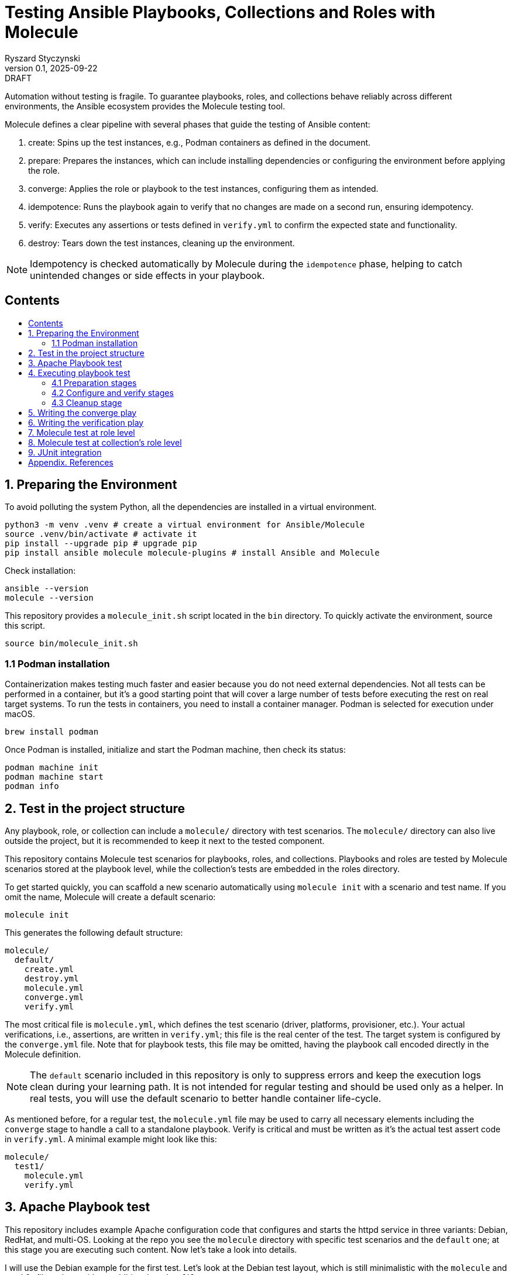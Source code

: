 :author: Ryszard Styczynski
:revnumber: 0.1
:revremark: DRAFT
:revdate: 2025-09-22

:toc: macro
:toc-title: 
:toclevels: 4

:multipage-level: 1
:multipage-chunk-filename-pattern: {id}.html

= Testing Ansible Playbooks, Collections and Roles with Molecule
{author}, v{revnumber} {revremark}, {revdate}

Automation without testing is fragile. To guarantee playbooks, roles, and collections behave reliably across different environments, the Ansible ecosystem provides the Molecule testing tool.

Molecule defines a clear pipeline with several phases that guide the testing of Ansible content:

. create: Spins up the test instances, e.g., Podman containers as defined in the document.
. prepare: Prepares the instances, which can include installing dependencies or configuring the environment before applying the role.
. converge: Applies the role or playbook to the test instances, configuring them as intended.
. idempotence: Runs the playbook again to verify that no changes are made on a second run, ensuring idempotency.
. verify: Executes any assertions or tests defined in `verify.yml` to confirm the expected state and functionality.
. destroy: Tears down the test instances, cleaning up the environment.

[NOTE]
====
Idempotency is checked automatically by Molecule during the `idempotence` phase, helping to catch unintended changes or side effects in your playbook.
====

== Contents
toc::[]

<<<
[[I.Preparing]]
== 1. Preparing the Environment

To avoid polluting the system Python, all the dependencies are installed in a virtual environment.

[source,bash]
----
python3 -m venv .venv # create a virtual environment for Ansible/Molecule
source .venv/bin/activate # activate it
pip install --upgrade pip # upgrade pip
pip install ansible molecule molecule-plugins # install Ansible and Molecule
----

Check installation:

[source,bash]
----
ansible --version
molecule --version
----

This repository provides a `molecule_init.sh` script located in the `bin` directory. To quickly activate the environment, source this script.

[source,bash]
----
source bin/molecule_init.sh
----

=== 1.1 Podman installation

Containerization makes testing much faster and easier because you do not need external dependencies. Not all tests can be performed in a container, but it’s a good starting point that will cover a large number of tests before executing the rest on real target systems. To run the tests in containers, you need to install a container manager. Podman is selected for execution under macOS.

[source,bash]
----
brew install podman
----

Once Podman is installed, initialize and start the Podman machine, then check its status:

[source,bash]
----
podman machine init
podman machine start
podman info   
----

<<<
[[II.Project_structure]]
== 2. Test in the project structure

Any playbook, role, or collection can include a `molecule/` directory with test scenarios. The `molecule/` directory can also live outside the project, but it is recommended to keep it next to the tested component.

This repository contains Molecule test scenarios for playbooks, roles, and collections. Playbooks and roles are tested by Molecule scenarios stored at the playbook level, while the collection’s tests are embedded in the roles directory.

To get started quickly, you can scaffold a new scenario automatically using `molecule init` with a scenario and test name. If you omit the name, Molecule will create a default scenario:

[source,bash]
----
molecule init
----

This generates the following default structure:

----
molecule/
  default/
    create.yml
    destroy.yml
    molecule.yml
    converge.yml
    verify.yml
----

The most critical file is `molecule.yml`, which defines the test scenario (driver, platforms, provisioner, etc.). Your actual verifications, i.e., assertions, are written in `verify.yml`; this file is the real center of the test. The target system is configured by the `converge.yml` file. Note that for playbook tests, this file may be omitted, having the playbook call encoded directly in the Molecule definition.

[NOTE]
====
The `default` scenario included in this repository is only to suppress errors and keep the execution logs clean during your learning path. It is not intended for regular testing and should be used only as a helper. In real tests, you will use the default scenario to better handle container life-cycle.
====

As mentioned before, for a regular test, the `molecule.yml` file may be used to carry all necessary elements including the `converge` stage to handle a call to a standalone playbook. Verify is critical and must be written as it's the actual test assert code in `verify.yml`. A minimal example might look like this:

----
molecule/
  test1/
    molecule.yml
    verify.yml
----

<<<
[[III.Playbook_test]]
== 3. Apache Playbook test

This repository includes example Apache configuration code that configures and starts the httpd service in three variants: Debian, RedHat, and multi-OS. Looking at the repo you see the `molecule` directory with specific test scenarios and the `default` one; at this stage you are executing such content. Now let's take a look into details.

I will use the Debian example for the first test. Let’s look at the Debian test layout, which is still minimalistic with the `molecule` and `verify` files, along with an additional `Dockerfile`. 

----
molecule/
  apache1_debian/
    Dockerfile
    molecule.yml
    verify.yml
    requirements.yml
----

Let's look inside `molecule.yml`.

[source,yaml]
----
# molecule.yml
---
ansible:
  cfg:
    defaults:
      deprecation_warnings: false

driver:
  name: podman

platforms:
  - name: ubuntu
    image: ubuntu:22.04
    pre_build_image: false
    dockerfile: Dockerfile
    groups: [webservers]
    
provisioner:
  name: ansible
  playbooks:
    converge: ../../apache1_debian.yml

----

Notice the Podman driver, as the test will run on a Podman instance. The platforms section describes the infrastructure layer. Debian code is straightforward; however, the apache2_redhat `platforms` section comes with additional complexity due to Podman ignoring systemd; additional configurations configure systemd.

The provisioner section contains a link to the converge playbook. Because the goal was to test the playbook directly, it was natural to configure it here rather than in an external file. The inventory section is also defined in the same place. Finally, the verifier section uses Ansible, which points to the `verify.yml` file containing the actual test assertions.

[NOTE]
====
Apart from core functional arguments, you spot a few of them like `test_scenario` with commented lines and `deprecation_warnings`. I added them to make Molecule progress console log free of errors, which makes the learning path easier.
====

<<<
[[IV.Executing_playbook_test]]
== 4. Executing playbook test

Running a test is super simple, and means just invoking molecule with `test` and the name of the test scenario. As the test is Podman-based, it's assumed that the Podman machine is available; in case of errors, verify Podman with `podman info`.

[source,bash]
----
molecule test -s apache1_debian
----

Running the test can take some time and produces long log output, as Molecule executes a series of stages: `dependency`, `cleanup`, `destroy`, `syntax`, `create`, `prepare`, `converge`, `idempotence`, `verify`, `cleanup`, and finally `destroy`. 

[NOTE]
====
To reduce unnecessary error messages in the logs, I explicitly disabled the `cleanup` and `prepare` steps in `molecule.yml`.
====

=== 4.1 Preparation stages

Let's group these stages into practical categories. The first group is preparation, which sets up the test environment. In this phase, the Podman instance is prepared and started, dependencies are installed according to the test's `requirements.yml`, and the `converge` play syntax is checked.

[source,bash]
----
molecule dependency -s apache1_debian
molecule destroy -s apache1_debian
molecule syntax -s apache1_debian
molecule create -s apache1_debian
----

=== 4.2 Configure and verify stages

The second phase is the main test execution. The `converge` step runs your playbook, applying all intended changes. Next, the `idempotence` step reruns the playbook to ensure that no further changes are made - verifying that your playbook is truly idempotent. If any changes are detected during this step, the idempotence test will fail, however the test pipeline will not be stopped. Finally, the `verify` step runs assertions to confirm that the system is in the desired state. Note that during regular repetitive tests supporting play development, you will use these three steps.

[source,bash]
----
molecule converge -s apache1_debian
molecule idempotence -s apache1_debian
molecule verify -s apache1_debian
----

=== 4.3 Cleanup stage

Finally, when the test is done, the Podman instance needs to be removed. The destroy step takes care of this.

[source,bash]
----
molecule destroy -s apache1_debian
----

<<<
[[V.The_converge_play]]
== 5. Writing the converge play

The converge play is a regular playbook, and you will specify in the `molecule.yml` a reference to your playbook when it's a test target.

[source,yaml]
----
# molecule.yml (fragment)
provisioner:
  name: ansible
  playbooks:
    converge: ../../apache1_debian.yml
----

If you prefer to write your own play, create a `converge.yml` file in the test scenario directory. Example of such configuration is provided in the `apache4_with_role` test scenario.

[source,yaml]
----
# converge.yml
---
- name: Install Apache on RedHat and Debian systems (role)
  hosts: webservers
  become: true
  roles:
    - apache
----

Notice that in case of writing a `converge.yml` play you need to take care of roles to be available for Ansible. One technique to configure the right directory is to set ENV in the `provisioner` stage configuration. `MOLECULE_PROJECT_DIRECTORY` contains the path level for the tested component. In case of playbooks, it's the repo root directory; it will be a little different for role components.

[source,yaml]
----
# molecule.yml (fragment)
provisioner:
  name: ansible
  env:
    ANSIBLE_ROLES_PATH: "${MOLECULE_PROJECT_DIRECTORY}/roles"
----

For clarity, I'll show the `converge.yml` for a play using collections. It's the same as a role with a change in fully qualified role name, which now is explicitly taken from the `myorg.unix` namespace.

[source,yaml]
----
# converge.yml
---
- name: Install Apache on RedHat and Debian systems (collection)
  hosts: webservers
  become: true
  roles:
    - myorg.unix.apache
----

Notice `requirements.yml` in the test scenario directory. This file is processed by the `dependency` stage to install all required collections.

[source,yaml]
----
# requirements.yml
---
collections:
  - name: collections/ansible_collections/myorg/unix/
    type: dir
----

The dependency stage is configured to use the `requirements.yml` file by the `molecule.yml` directive.

[source,yaml]
----
# molecule.yml (fragment)
dependency:
  name: galaxy
  options:
    requirements-file: requirements.yml
----

At this stage, you understand how to prepare Molecule tests for a standalone play, play with role, and a play using a collection executing in a Podman-controlled environment. Let's take a closer look at the assertion play.

<<<
[[VI.The_verification_play]]
== 6. Writing the verification play

Verification code is a regular playbook that asserts the elements configured by the converge play. The main tool is the `ansible.builtin.assert` module, which evaluates Jinja2 tests and filters against Ansible variables - including facts, registered results, and user-defined variables. Combine assertions with other modules such as `package_facts`, `service_facts`, or `wait_for` (for port checks), etc., to verify that the converge play produced the expected results.

[NOTE]
====
The verify play is not intended to check idempotency. That aspect is handled by running the converge step twice, which is performed automatically during the idempotency phase.
====

[source,yaml]
----
# verify.yml
---
- name: Verify
  hosts: webservers
  become: true
  tasks:
    - name: Check if Apache is installed
      ansible.builtin.package_facts:
        manager: auto

    - name: Verify Apache package is installed
      ansible.builtin.assert:
        that:
          - "'apache2' in ansible_facts.packages"
        fail_msg: "Apache (apache2) package is not installed"

    # === Service Block ===
    - name: Gather service facts
      ansible.builtin.service_facts:

    - name: Assert apache2 service is running on Debian
      ansible.builtin.assert:
        that:
          - "'apache2' in ansible_facts.services"
          - "ansible_facts.services['apache2'].state == 'running'"
        fail_msg: "Apache (apache2) service is not running on Debian system"
        success_msg: "Apache (apache2) service is running on Debian system"

    # === TCP Block ===
    - name: Check if port 80 is open (Apache)
      ansible.builtin.wait_for:
        port: 80
        host: "{{ ansible_default_ipv4.address | default('127.0.0.1') }}"
        state: started
        timeout: 5
      register: apache_port_check

    - name: Assert port 80 is accessible
      ansible.builtin.assert:
        that:
          - apache_port_check.state == "started"
        fail_msg: "Port 80 is not accessible"
        success_msg: "Port 80 is accessible"
----

<<<
[[VII.Test_at_role_level]]
== 7. Molecule test at role level

It's good practice to always keep test code next to the components. In the case of a role, this means placing it in the role's directory.

----
roles/
  apache/
    meta/
      main.yml
    molecule/
      apache4_with_role/
        converge.yml
        Dockerfile.centos
        Dockerfile.ubuntu
        molecule.yml
        verify.yml
    tasks/
      main.yml
----

The test file layout is identical; everything is the same except for one difference inside `molecule.yml/provisioner/env`, where you configure `ANSIBLE_ROLES_PATH` to point to the repository root where the `roles` directory is located. I will again use `MOLECULE_PROJECT_DIRECTORY`, which conveniently contains the path to the tested component. In the case of a role, this is the role's root directory, which is two levels below the repository root where the `roles` directory is located. This difference is reflected in the configuration, and it is the only change.

[source,yaml]
----
# molecule.yml (fragment)
provisioner:
  name: ansible
  env:
    ANSIBLE_ROLES_PATH: "${MOLECULE_PROJECT_DIRECTORY}/../../roles"
----

You can go to the role's home and invoke the test.

[source,bash]
----
cd roles/apache
molecule test -s apache4_with_role
----

<<<
[[VIII.Test_at_collection_level]]
== 8. Molecule test at collection's role level

It's good practice to always keep test code next to the components. In the case of a collection's role, this means placing it in the role's directory.

----
roles/
 apache/
   molecule/
     apache5_with_collection/
       converge.yml
       Dockerfile.centos
       Dockerfile.ubuntu
       molecule.yml
       verify.yml
   tasks/
     main.yml
----

The test file layout is identical; everything is the same. It is not necessary to configure any role or collection paths, as Molecule is aware of the collection context and automatically installs the collection in the `dependency` stage. The collection's role `molecule.yml` is super easy. The only complexity we see now is related to the CentOS platform due to systemd default behavior. I kept suppression of deprecation warnings to keep the log clear.

[source,yaml]
----
# molecule.yml
---
ansible:
  cfg:
    defaults:
      deprecation_warnings: false

driver:
  name: podman
  
platforms:
  - name: centos
    image: quay.io/centos/centos:stream9
    pre_build_image: false
    dockerfile: Dockerfile.centos
    cgroupns_mode: host
    command: ["/usr/sbin/init"]
    volumes:
      - /sys/fs/cgroup:/sys/fs/cgroup:rw
    tmpfs:
      /run: rw
      /run/lock: rw
    env:
      container: docker
    groups: [webservers]

  - name: ubuntu
    image: ubuntu:22.04
    pre_build_image: false
    dockerfile: Dockerfile.ubuntu
    groups: [webservers]
----

You can go to the role's home and invoke the test. This time I will invoke all the tests:

Use the `default` scenario to test both Debian and RedHat.

[source,bash]
----
cd roles/apache
molecule test
----

The Debian alone:

[source,bash]
----
molecule test -s debian
----

And the RedHat alone:

[source,bash]
----
molecule test -s redhat
----

<<<
[[IX.JUnit_integration]]
== 9. JUnit integration

Molecule supports test reporting through a regular Ansible `ansible.builtin.junit` callback. Configure the callback in the `provisioner` section of `molecule.yml` by setting environment variables. Having this, each task prefixed with `TEST_CASE` will be reported to the junit report file located in the `reports` directory relative to the test home.

[source,yaml]
----
# molecule.yml (fragment)
provisioner:
  name: ansible
  playbooks:
    converge: ../../apache1_debian.yml

  env:
    ANSIBLE_CALLBACKS_ENABLED: ansible.builtin.junit
    JUNIT_TEST_CASE_PREFIX: "TEST_CASE"
    JUNIT_OUTPUT_DIR: "reports"
----

The `verify.yml` file looks as before, with the only change: `TEST_CASE` prefixes for assertion tasks.

[source,yaml]
----
# verify.yml
---
- name: Verify
  hosts: webservers
  become: true
  tasks:
    - name: Check if Apache is installed
      ansible.builtin.package_facts:
        manager: auto

    - name: "TEST_CASE: Verify Apache package is installed"
      ansible.builtin.assert:
        that:
          - "'apache2' in ansible_facts.packages"
        fail_msg: "Apache (apache2) package is not installed"

    # === Service Block ===
    - name: Gather service facts
      ansible.builtin.service_facts:

    - name: "TEST_CASE: Assert apache2 service is running on Debian"
      ansible.builtin.assert:
        that:
          - "'apache2' in ansible_facts.services"
          - "ansible_facts.services['apache2'].state == 'running'"
        fail_msg: "Apache (apache2) service is not running on Debian system"
        success_msg: "Apache (apache2) service is running on Debian system"

    # === TCP Block ===
    - name: "TEST_CASE: Check if port 80 is open (Apache)"
      ansible.builtin.wait_for:
        port: 80
        host: "{{ ansible_default_ipv4.address | default('127.0.0.1') }}"
        state: started
        timeout: 5
      register: apache_port_check

    - name: "TEST_CASE: Assert port 80 is accessible"
      ansible.builtin.assert:
        that:
          - apache_port_check.state == "started"
        fail_msg: "Port 80 is not accessible"
        success_msg: "Port 80 is accessible"
----

During execution of such test, the junit report file is being populated with data in the report directory.

[source,bash]
----
molecule test -s junit
----

After the test, the report must be converted from native `xml` format using any regular junit tool. Instead of looking for an available tool, I asked ChatGPT to create a simple script that converts the report to a dynamic HTML report.

A converter script is available in the `bin` directory generating a dynamic HTML report. Below code processes the latest report.

[source,bash]
----
verify_junit=$(ls -t molecule/junit/reports/verify*.xml | head -n 1)
bin/convert_junit_report.sh $verify_junit
----

Exemplary test report is available here: link:https://rstyczynski.github.io/ansible-collection-howto/verify_report.html[JUnit HTML Report]


<<<
[[Appendix.References]]
== Appendix. References

. Ansible Molecule (Note: use hamburger menu to go to other chapters), https://ansible.readthedocs.io/projects/molecule/ 
. Developing and Testing Ansible Roles with Molecule and Podman - Part 1, https://www.redhat.com/en/blog/developing-and-testing-ansible-roles-with-molecule-and-podman-part-1
. Developing and Testing Ansible Roles with Molecule and Podman - Part 2, https://origin-www.ansible.com/blog/developing-and-testing-ansible-roles-with-molecule-and-podman-part-2/
. Ansible variable validation with ansible.utils.assert, https://www.puppeteers.net/blog/ansible-quality-assurance-part-1-ansible-variable-validation-with-assert
